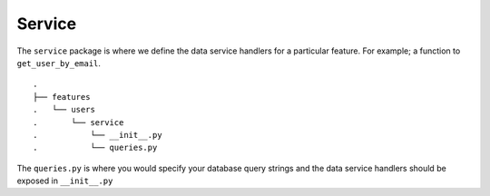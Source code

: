 
Service
-------

The ``service`` package is where we define the data service handlers for
a particular feature. For example; a function to ``get_user_by_email``.

::

   .
   ├── features
   .   └── users
   .       └── service
   .           └── __init__.py
   .           └── queries.py

The ``queries.py`` is where you would specify your database query
strings and the data service handlers should be exposed in
``__init__.py``
